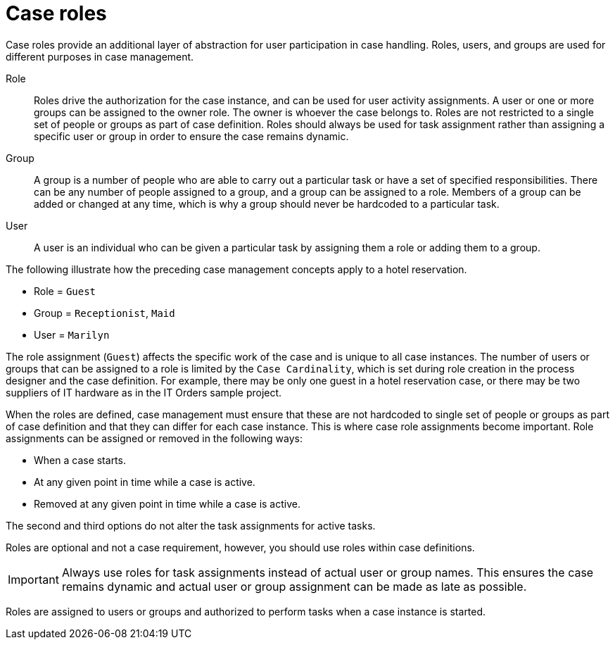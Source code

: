 [id='case-management-roles-con-{context}']
= Case roles

Case roles provide an additional layer of abstraction for user participation in case handling. Roles, users, and groups are used for different purposes in case management.

Role::
Roles drive the authorization for the case instance, and can be used for user activity assignments. A user or one or more groups can be assigned to the owner role. The owner is whoever the case belongs to. Roles are not restricted to a single set of people or groups as part of case definition.  Roles should always be used for task assignment rather than assigning a specific user or group in order to ensure the case remains dynamic.

Group::
A group is a number of people who are able to carry out a particular task or have a set of specified responsibilities. There can be any number of people assigned to a group, and a group can be assigned to a role. Members of a group can be added or changed at any time, which is why a group should never be hardcoded to a particular task.

User::
A user is an individual who can be given a particular task by assigning them a role or adding them to a group.

The following illustrate how the preceding case management concepts apply to a hotel reservation.

* Role = `Guest`
* Group = `Receptionist`, `Maid`
* User = `Marilyn`

The role assignment (`Guest`) affects the specific work of the case and is unique to all case instances. The number of users or groups that can be assigned to a role is limited by the `Case Cardinality`, which is set during role creation in the process designer and the case definition. For example, there may be only one guest in a hotel reservation case, or there may be two suppliers of IT hardware as in the IT Orders sample project.

When the roles are defined, case management must ensure that these are not hardcoded to single set of people or groups as part of case definition and that they can differ for each case instance. This is where case role assignments become important. Role assignments can be assigned or removed in the following ways:

* When a case starts.
* At any given point in time while a case is active.
* Removed at any given point in time while a case is active.

The second and third options do not alter the task assignments for active tasks.

Roles are optional and not a case requirement, however, you should use roles within case definitions.

[IMPORTANT]
====
Always use roles for task assignments instead of actual user or group names. This ensures the case remains dynamic and actual user or group assignment can be made as late as possible.
====

Roles are assigned to users or groups and authorized to perform tasks when a case instance is started.
